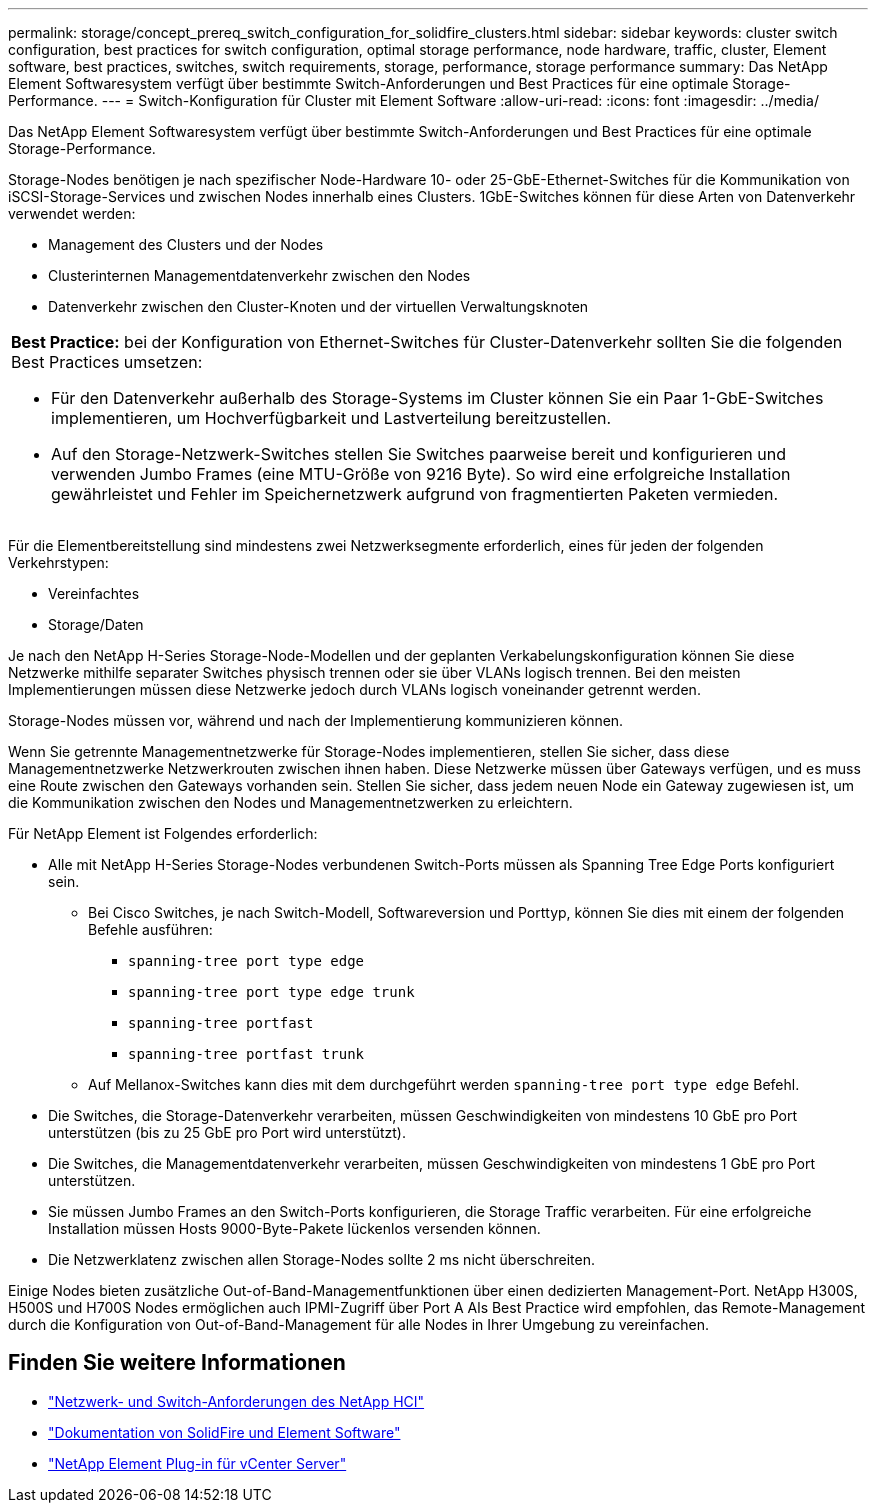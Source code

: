 ---
permalink: storage/concept_prereq_switch_configuration_for_solidfire_clusters.html 
sidebar: sidebar 
keywords: cluster switch configuration, best practices for switch configuration, optimal storage performance, node hardware, traffic, cluster, Element software, best practices, switches, switch requirements, storage, performance, storage performance 
summary: Das NetApp Element Softwaresystem verfügt über bestimmte Switch-Anforderungen und Best Practices für eine optimale Storage-Performance. 
---
= Switch-Konfiguration für Cluster mit Element Software
:allow-uri-read: 
:icons: font
:imagesdir: ../media/


[role="lead"]
Das NetApp Element Softwaresystem verfügt über bestimmte Switch-Anforderungen und Best Practices für eine optimale Storage-Performance.

Storage-Nodes benötigen je nach spezifischer Node-Hardware 10- oder 25-GbE-Ethernet-Switches für die Kommunikation von iSCSI-Storage-Services und zwischen Nodes innerhalb eines Clusters. 1GbE-Switches können für diese Arten von Datenverkehr verwendet werden:

* Management des Clusters und der Nodes
* Clusterinternen Managementdatenverkehr zwischen den Nodes
* Datenverkehr zwischen den Cluster-Knoten und der virtuellen Verwaltungsknoten


|===


 a| 
*Best Practice:* bei der Konfiguration von Ethernet-Switches für Cluster-Datenverkehr sollten Sie die folgenden Best Practices umsetzen:

* Für den Datenverkehr außerhalb des Storage-Systems im Cluster können Sie ein Paar 1-GbE-Switches implementieren, um Hochverfügbarkeit und Lastverteilung bereitzustellen.
* Auf den Storage-Netzwerk-Switches stellen Sie Switches paarweise bereit und konfigurieren und verwenden Jumbo Frames (eine MTU-Größe von 9216 Byte). So wird eine erfolgreiche Installation gewährleistet und Fehler im Speichernetzwerk aufgrund von fragmentierten Paketen vermieden.


|===
Für die Elementbereitstellung sind mindestens zwei Netzwerksegmente erforderlich, eines für jeden der folgenden Verkehrstypen:

* Vereinfachtes
* Storage/Daten


Je nach den NetApp H-Series Storage-Node-Modellen und der geplanten Verkabelungskonfiguration können Sie diese Netzwerke mithilfe separater Switches physisch trennen oder sie über VLANs logisch trennen. Bei den meisten Implementierungen müssen diese Netzwerke jedoch durch VLANs logisch voneinander getrennt werden.

Storage-Nodes müssen vor, während und nach der Implementierung kommunizieren können.

Wenn Sie getrennte Managementnetzwerke für Storage-Nodes implementieren, stellen Sie sicher, dass diese Managementnetzwerke Netzwerkrouten zwischen ihnen haben. Diese Netzwerke müssen über Gateways verfügen, und es muss eine Route zwischen den Gateways vorhanden sein. Stellen Sie sicher, dass jedem neuen Node ein Gateway zugewiesen ist, um die Kommunikation zwischen den Nodes und Managementnetzwerken zu erleichtern.

Für NetApp Element ist Folgendes erforderlich:

* Alle mit NetApp H-Series Storage-Nodes verbundenen Switch-Ports müssen als Spanning Tree Edge Ports konfiguriert sein.
+
** Bei Cisco Switches, je nach Switch-Modell, Softwareversion und Porttyp, können Sie dies mit einem der folgenden Befehle ausführen:
+
*** `spanning-tree port type edge`
*** `spanning-tree port type edge trunk`
*** `spanning-tree portfast`
*** `spanning-tree portfast trunk`


** Auf Mellanox-Switches kann dies mit dem durchgeführt werden `spanning-tree port type edge` Befehl.


* Die Switches, die Storage-Datenverkehr verarbeiten, müssen Geschwindigkeiten von mindestens 10 GbE pro Port unterstützen (bis zu 25 GbE pro Port wird unterstützt).
* Die Switches, die Managementdatenverkehr verarbeiten, müssen Geschwindigkeiten von mindestens 1 GbE pro Port unterstützen.
* Sie müssen Jumbo Frames an den Switch-Ports konfigurieren, die Storage Traffic verarbeiten. Für eine erfolgreiche Installation müssen Hosts 9000-Byte-Pakete lückenlos versenden können.
* Die Netzwerklatenz zwischen allen Storage-Nodes sollte 2 ms nicht überschreiten.


Einige Nodes bieten zusätzliche Out-of-Band-Managementfunktionen über einen dedizierten Management-Port. NetApp H300S, H500S und H700S Nodes ermöglichen auch IPMI-Zugriff über Port A Als Best Practice wird empfohlen, das Remote-Management durch die Konfiguration von Out-of-Band-Management für alle Nodes in Ihrer Umgebung zu vereinfachen.



== Finden Sie weitere Informationen

* https://docs.netapp.com/us-en/hci/docs/hci_prereqs_network_switch.html["Netzwerk- und Switch-Anforderungen des NetApp HCI"^]
* https://docs.netapp.com/us-en/element-software/index.html["Dokumentation von SolidFire und Element Software"]
* https://docs.netapp.com/us-en/vcp/index.html["NetApp Element Plug-in für vCenter Server"^]

